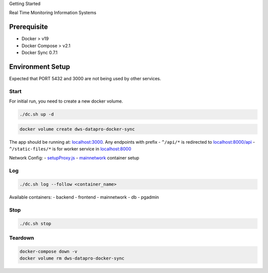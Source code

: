 .. raw:: html

    <style>
      .heading {font-size: 34px; font-weight: 700;}
    </style>

.. role:: heading

:heading:`Getting Started`

Real Time Monitoring Information Systems


Prerequisite
------------

-  Docker > v19
-  Docker Compose > v2.1
-  Docker Sync 0.7.1


Environment Setup
-----------------

Expected that PORT 5432 and 3000 are not being used by other services.

Start
^^^^^

For initial run, you need to create a new docker volume.

.. code:: bash

   ./dc.sh up -d

.. code:: bash

   docker volume create dws-datapro-docker-sync

The app should be running at:
`localhost:3000 <http://localhost:3000>`__. Any endpoints with prefix -
``^/api/*`` is redirected to
`localhost:8000/api <http://localhost:8000/api>`__ -
``^/static-files/*`` is for worker service in
`localhost:8000 <http://localhost:8000/static-files>`__

Network Config: -
`setupProxy.js <https://github.com/akvo/dws-datapro/blob/main/frontend/src/setupProxy.js>`__
-
`mainnetwork <https://github.com/akvo/dws-datapro/blob/docker-compose.override.yml#L4-L8>`__
container setup

Log
^^^

.. code:: bash

   ./dc.sh log --follow <container_name>

Available containers: - backend - frontend - mainnetwork - db - pgadmin

Stop
^^^^

.. code:: bash

   ./dc.sh stop

Teardown
^^^^^^^^

.. code:: bash

   docker-compose down -v
   docker volume rm dws-datapro-docker-sync
